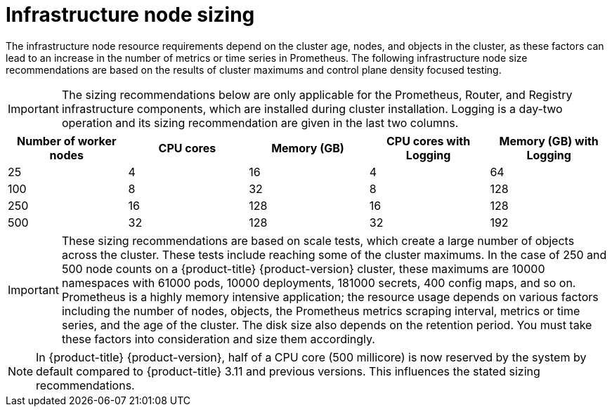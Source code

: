 // Module included in the following assemblies:
//
// * scalability_and_performance/recommended-host-practices.adoc

[id="infrastructure-node-sizing_{context}"]
=  Infrastructure node sizing

The infrastructure node resource requirements depend on the cluster age, nodes, and objects in the cluster, as these factors can lead to an increase in the number of metrics or time series in Prometheus. The following infrastructure node size recommendations are based on the results of cluster maximums and control plane density focused testing.

[IMPORTANT]
====
The sizing recommendations below are only applicable for the Prometheus, Router, and Registry infrastructure components, which are installed during cluster installation. Logging is a day-two operation and its sizing recommendation are given in the last two columns.
====

[options="header",cols="5*"]
|===
| Number of worker nodes |CPU cores |Memory (GB)|CPU cores with Logging |Memory (GB) with Logging

| 25
| 4
| 16
| 4
| 64

| 100
| 8
| 32
| 8
| 128

| 250
| 16
| 128
| 16
| 128

| 500
| 32
| 128
| 32
| 192

|===

[IMPORTANT]
====
These sizing recommendations are based on scale tests, which create a large number of objects across the cluster. These tests include reaching some of the cluster maximums. In the case of 250 and 500 node counts on a {product-title} {product-version} cluster, these maximums are 10000 namespaces with 61000 pods, 10000 deployments, 181000 secrets, 400 config maps, and so on. Prometheus is a highly memory intensive application; the resource usage depends on various factors including the number of nodes, objects, the Prometheus metrics scraping interval, metrics or time series, and the age of the cluster. The disk size also depends on the retention period. You must take these factors into consideration and size them accordingly.
====

[NOTE]
====
In {product-title} {product-version}, half of a CPU core (500 millicore) is now reserved by the system by default compared to {product-title} 3.11 and previous versions. This influences the stated sizing recommendations.
====
